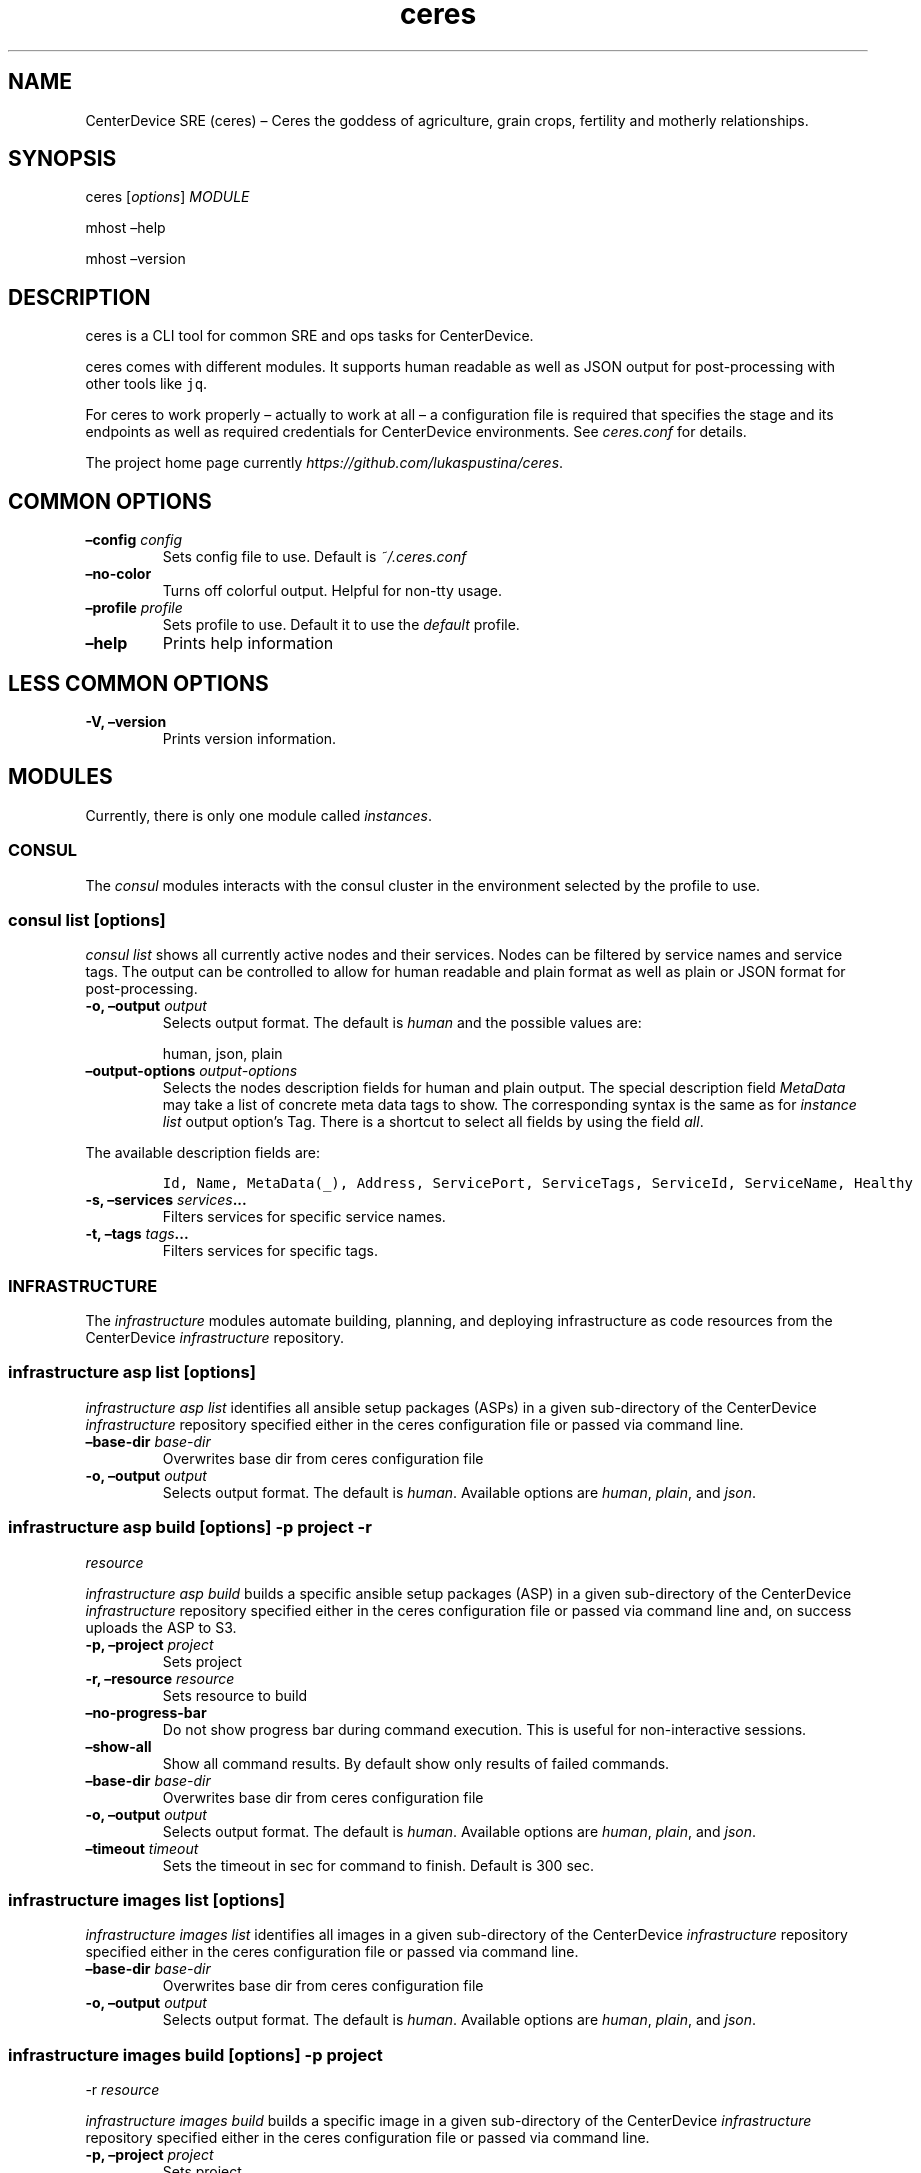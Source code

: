 .\" Automatically generated by Pandoc 2.2.1
.\"
.TH "ceres" "1"
.hy
.SH NAME
.PP
CenterDevice SRE (ceres) \[en] Ceres the goddess of agriculture, grain
crops, fertility and motherly relationships.
.SH SYNOPSIS
.PP
ceres [\f[I]options\f[]] \f[I]MODULE\f[]
.PP
mhost \[en]help
.PP
mhost \[en]version
.SH DESCRIPTION
.PP
ceres is a CLI tool for common SRE and ops tasks for CenterDevice.
.PP
ceres comes with different modules.
It supports human readable as well as JSON output for post\-processing
with other tools like \f[C]jq\f[].
.PP
For ceres to work properly \[en] actually to work at all \[en] a
configuration file is required that specifies the stage and its
endpoints as well as required credentials for CenterDevice environments.
See \f[I]ceres.conf\f[] for details.
.PP
The project home page currently
\f[I]https://github.com/lukaspustina/ceres\f[].
.SH COMMON OPTIONS
.TP
.B \[en]config \f[I]config\f[]
Sets config file to use.
Default is \f[I]~/.ceres.conf\f[]
.RS
.RE
.TP
.B \[en]no\-color
Turns off colorful output.
Helpful for non\-tty usage.
.RS
.RE
.TP
.B \[en]profile \f[I]profile\f[]
Sets profile to use.
Default it to use the \f[I]default\f[] profile.
.RS
.RE
.TP
.B \[en]help
Prints help information
.RS
.RE
.SH LESS COMMON OPTIONS
.TP
.B \-V, \[en]version
Prints version information.
.RS
.RE
.SH MODULES
.PP
Currently, there is only one module called \f[I]instances\f[].
.SS CONSUL
.PP
The \f[I]consul\f[] modules interacts with the consul cluster in the
environment selected by the profile to use.
.SS consul list [\f[I]options\f[]]
.PP
\f[I]consul list\f[] shows all currently active nodes and their
services.
Nodes can be filtered by service names and service tags.
The output can be controlled to allow for human readable and plain
format as well as plain or JSON format for post\-processing.
.TP
.B \-o, \[en]output \f[I]output\f[]
Selects output format.
The default is \f[I]human\f[] and the possible values are:
.RS
.PP
human, json, plain
.RE
.TP
.B \[en]output\-options \f[I]output\-options\f[]
Selects the nodes description fields for human and plain output.
The special description field \f[I]MetaData\f[] may take a list of
concrete meta data tags to show.
The corresponding syntax is the same as for \f[I]instance list\f[]
output option's Tag.
There is a shortcut to select all fields by using the field
\f[I]all\f[].
.RS
.RE
.PP
The available description fields are:
.IP
.nf
\f[C]
Id,\ Name,\ MetaData(_),\ Address,\ ServicePort,\ ServiceTags,\ ServiceId,\ ServiceName,\ Healthy
\f[]
.fi
.TP
.B \-s, \[en]services \f[I]services\f[]\&...
Filters services for specific service names.
.RS
.RE
.TP
.B \-t, \[en]tags \f[I]tags\f[]\&...
Filters services for specific tags.
.RS
.RE
.SS INFRASTRUCTURE
.PP
The \f[I]infrastructure\f[] modules automate building, planning, and
deploying infrastructure as code resources from the CenterDevice
\f[I]infrastructure\f[] repository.
.SS infrastructure asp list [\f[I]options\f[]]
.PP
\f[I]infrastructure asp list\f[] identifies all ansible setup packages
(ASPs) in a given sub\-directory of the CenterDevice
\f[I]infrastructure\f[] repository specified either in the ceres
configuration file or passed via command line.
.TP
.B \[en]base\-dir \f[I]base\-dir\f[]
Overwrites base dir from ceres configuration file
.RS
.RE
.TP
.B \-o, \[en]output \f[I]output\f[]
Selects output format.
The default is \f[I]human\f[].
Available options are \f[I]human\f[], \f[I]plain\f[], and \f[I]json\f[].
.RS
.RE
.SS infrastructure asp build [\f[I]options\f[]] \-p \f[I]project\f[] \-r
\f[I]resource\f[]
.PP
\f[I]infrastructure asp build\f[] builds a specific ansible setup
packages (ASP) in a given sub\-directory of the CenterDevice
\f[I]infrastructure\f[] repository specified either in the ceres
configuration file or passed via command line and, on success uploads
the ASP to S3.
.TP
.B \-p, \[en]project \f[I]project\f[]
Sets project
.RS
.RE
.TP
.B \-r, \[en]resource \f[I]resource\f[]
Sets resource to build
.RS
.RE
.TP
.B \[en]no\-progress\-bar
Do not show progress bar during command execution.
This is useful for non\-interactive sessions.
.RS
.RE
.TP
.B \[en]show\-all
Show all command results.
By default show only results of failed commands.
.RS
.RE
.TP
.B \[en]base\-dir \f[I]base\-dir\f[]
Overwrites base dir from ceres configuration file
.RS
.RE
.TP
.B \-o, \[en]output \f[I]output\f[]
Selects output format.
The default is \f[I]human\f[].
Available options are \f[I]human\f[], \f[I]plain\f[], and \f[I]json\f[].
.RS
.RE
.TP
.B \[en]timeout \f[I]timeout\f[]
Sets the timeout in sec for command to finish.
Default is 300 sec.
.RS
.RE
.SS infrastructure images list [\f[I]options\f[]]
.PP
\f[I]infrastructure images list\f[] identifies all images in a given
sub\-directory of the CenterDevice \f[I]infrastructure\f[] repository
specified either in the ceres configuration file or passed via command
line.
.TP
.B \[en]base\-dir \f[I]base\-dir\f[]
Overwrites base dir from ceres configuration file
.RS
.RE
.TP
.B \-o, \[en]output \f[I]output\f[]
Selects output format.
The default is \f[I]human\f[].
Available options are \f[I]human\f[], \f[I]plain\f[], and \f[I]json\f[].
.RS
.RE
.SS infrastructure images build [\f[I]options\f[]] \-p \f[I]project\f[]
\-r \f[I]resource\f[]
.PP
\f[I]infrastructure images build\f[] builds a specific image in a given
sub\-directory of the CenterDevice \f[I]infrastructure\f[] repository
specified either in the ceres configuration file or passed via command
line.
.TP
.B \-p, \[en]project \f[I]project\f[]
Sets project
.RS
.RE
.TP
.B \-r, \[en]resource \f[I]resource\f[]
Sets resource to build
.RS
.RE
.TP
.B \[en]no\-progress\-bar
Do not show progress bar during command execution.
This is useful for non\-interactive sessions.
.RS
.RE
.TP
.B \[en]show\-all
Show all command results.
By default show only results of failed commands.
.RS
.RE
.TP
.B \[en]base\-dir \f[I]base\-dir\f[]
Overwrites base dir from ceres configuration file
.RS
.RE
.TP
.B \-o, \[en]output \f[I]output\f[]
Selects output format.
The default is \f[I]human\f[].
Available options are \f[I]human\f[], \f[I]plain\f[], and \f[I]json\f[].
.RS
.RE
.TP
.B \[en]timeout \f[I]timeout\f[]
Sets the timeout in sec for command to finish.
Default is 300 sec.
.RS
.RE
.SS infrastructure resources list [\f[I]options\f[]]
.PP
\f[I]infrastructure resources list\f[] identifies all resources in a
given sub\-directory of the CenterDevice \f[I]infrastructure\f[]
repository specified either in the ceres configuration file or passed
via command line.
.TP
.B \[en]base\-dir \f[I]base\-dir\f[]
Overwrites base dir from ceres configuration file
.RS
.RE
.TP
.B \-o, \[en]output \f[I]output\f[]
Selects output format.
The default is \f[I]human\f[].
Available options are \f[I]human\f[], \f[I]plain\f[], and \f[I]json\f[].
.RS
.RE
.SS infrastructure resources build [\f[I]options\f[]] \-p
\f[I]project\f[] \-r \f[I]resource\f[]
.PP
\f[I]infrastructure resources build\f[] builds a specific resources in a
given sub\-directory of the CenterDevice \f[I]infrastructure\f[]
repository specified either in the ceres configuration file or passed
via command line.
.TP
.B \-p, \[en]project \f[I]project\f[]
Sets project
.RS
.RE
.TP
.B \-r, \[en]resource \f[I]resource\f[]
Sets resource to build
.RS
.RE
.TP
.B \[en]no\-progress\-bar
Do not show progress bar during command execution.
This is useful for non\-interactive sessions.
.RS
.RE
.TP
.B \[en]show\-all
Show all command results.
By default show only results of failed commands.
.RS
.RE
.TP
.B \[en]base\-dir \f[I]base\-dir\f[]
Overwrites base dir from ceres configuration file
.RS
.RE
.TP
.B \-o, \[en]output \f[I]output\f[]
Selects output format.
The default is \f[I]human\f[].
Available options are \f[I]human\f[], \f[I]plain\f[], and \f[I]json\f[].
.RS
.RE
.TP
.B \[en]timeout \f[I]timeout\f[]
Sets the timeout in sec for command to finish.
Default is 300 sec.
.RS
.RE
.SS INSTANCES
.PP
The \f[I]instances\f[] modules interacts with instances in the
environment selected by the profile to use.
.SS instances list [\f[I]options\f[]]
.PP
\f[I]instances list\f[] shows all currently active instances.
Instances can be filtered and the output can be controlled to allow for
human readable, plain, or JSON format for post\-processing.
.TP
.B \-f, \[en]filter \f[I]filter\f[]
Filters instances by description fields.
The filter syntax is \f[I]<description field>=<reg ex>\f[].
Multiple filters can be used and have to be separated by `,'.
Each description field will be matched against the regular expression.
Only instances matching all description field will be selected.
.RS
.RE
.PP
The special description field \f[I]Tags\f[] supports a specialized
syntax which is \f[I]Tags=<tag name>[=<reg ex>]\f[].
Multiple tags can be used and have to be separated by `:'.
If a tag is specified without a regular expressions, only instances
bearing that tag will be selected.
If a tag is specified with a regular expression, only instances bearing
that tag with a matching value will be selected.
Instances have to match all tags to be selected.
.PP
For example, the filter
`InstanceId=i\-.*,Tags=Name:AnsibleHostGroup=batch_.*,State=stopped'
will only selected instances with an instance id beginning in `i\-', the
tag `Name' set, the tag `AnsibleHostGroup' with a value starting in
`batch_' and in the state `stopped' will be selected.
.PP
The available description field to filter against are:
.IP
.nf
\f[C]
BlockDeviceMappings,\ Hypervisor,\ IamInstanceProfile,\ ImageId,\ InstanceId,\ InstanceType,\ LaunchTime,\ Monitoring,\ Placement,\ PrivateDnsName,\ PrivateIpAddress,\ PublicDnsName,\ PublicIpAddress,\ RootDeviceName,\ RootDeviceType,\ SecurityGroups,\ State,\ StateReason,\ Tags(_),\ VirtualizationType,\ VpcId
\f[]
.fi
.TP
.B \-o, \[en]output \f[I]output\f[]
Selects output format.
The default is \f[I]human\f[].
Available options are \f[I]human\f[], \f[I]plain\f[], and \f[I]json\f[].
.RS
.RE
.TP
.B \[en]output\-options \f[I]output\-options\f[]
Selects the instance description fields for human output.
The default is
`InstanceId,InstanceType,State,PrivateIpAddress,PublicIpAddress,LaunchTime'.
The special description field \f[I]Tags\f[] may take a list of concrete
tags to show.
The corresponding syntax is similar to the tags filter and is
\f[I]Tags[=<tag name>]\f[].
Multiple tags can be used have to separated by `:'.
.RS
.RE
.PP
For example, the output options `InstanceId,Tags=Name:AnsibleHostGroup'
outputs the instance id and the tags `Name' and AnsibleHostGroup' for
all selected instances.
.PP
The available options are:
.IP
.nf
\f[C]
BlockDeviceMappings,\ Hypervisor,\ IamInstanceProfile,\ ImageId,\ InstanceId,\ InstanceType,\ LaunchTime,\ Monitoring,\ Placement,\ PrivateDnsName,\ PrivateIpAddress,\ PublicDnsName,\ PublicIpAddress,\ RootDeviceName,\ RootDeviceType,\ SecurityGroups,\ State,\ StateReason,\ Tags(_),\ VirtualizationType,\ VpcId
\f[]
.fi
.SS instances run [\f[I]options\f[]] \f[I]INSTANCE_ID\f[] \&... [\[en]
\f[I]COMMAND_ARGS \&...\f[]]
.PP
\f[I]instances run\f[] connects to multiple instance and runs a single
command on each instance.
By default, the instances' private IP addresses are used.
The remote login name is read from the corresponding profile
configuration in the configuration file, or set as option, or the local
user name is used.
The difference of this command compared to \f[I]instances ssh\f[] is
that this command logs all output to separate files instead of printing
to all output to the console.
.TP
.B \f[I]INSTANCE_ID \&...\f[]
Sets the instance ids to connect to; or `\-' to read json with instance
ids from stdin.
Multiple instance ids may be set.
.RS
.RE
.TP
.B \f[I]COMMAND_ARGS \&...\f[]
Sets the command and its arguments to execute on the remote instance.
These have to be that last argument which requires a prefixing
\f[I]\[en]\f[].
.RS
.RE
.TP
.B \-l, \[en]login\-name \f[I]login\-name\f[]
Sets remote login name
.RS
.RE
.TP
.B \[en]no\-progress\-bar
Do not show progress bar during command execution.
This is useful for non\-interactive sessions.
.RS
.RE
.TP
.B \-p, \[en]public\-ip
Use public IP address of instance
.RS
.RE
.TP
.B \[en]show\-all
Show all command results.
By default show only results of failed commands.
.RS
.RE
.TP
.B \[en]ssh\-opt \f[I]ssh\-opts\f[] \&...
Passes an option to ssh.
This may be used multiple times.
.RS
.RE
.TP
.B \[en]timeout \f[I]timeout\f[]
Sets the timeout in sec for command to finish.
Default is 300 sec.
.RS
.RE
.SS instances ssh [\f[I]options\f[]] \f[I]INSTANCE_ID\f[] [\[en]
\f[I]COMMAND_ARGS \&...\f[]]
.PP
\f[I]instances ssh\f[] connects to an instance and either opens an
interactive shell or runs a single command.
By default, the instance' private IP address is used.
The remote login name is read from the corresponding profile
configuration in the configuration file, or set as option, or the local
user name is used.
.TP
.B \f[I]INSTANCE_ID\f[]
Sets the instance id to connect to.
.RS
.RE
.TP
.B \f[I]COMMAND_ARGS \&...\f[]
Sets the command and its arguments to execute on the remote instance.
These have to be that last argument which requires a prefixing
\f[I]\[en]\f[].
.RS
.RE
.TP
.B \-l, \[en]login\-name \f[I]login\-name\f[]
Sets remote login name
.RS
.RE
.TP
.B \-p, \[en]public\-ip
Use public IP address of instance
.RS
.RE
.TP
.B \[en]ssh\-opt \f[I]ssh\-opts\f[] \&...
Passes an option to ssh.
This may be used multiple times.
.RS
.RE
.SS instances start [\f[I]options\f[]] \f[I]INSTANCE_ID \&...\f[]
.PP
\f[I]instances start\f[] starts instances by instance id and outputs the
corresponding state changes.
The output can be controlled to allow for human readable format or JSON
format for post\-processing.
.TP
.B \f[I]INSTANCE_ID \&...\f[]
Sets the instance id to start; or `\-' to read json with instance ids
from stdin.
Multiple instance ids may be set.
.RS
.RE
.TP
.B \-d, \[en]dry
Activates dry run.
Permissions and instance ids will be checked by AWS, but no instance
will be started.
.RS
.RE
.TP
.B \-o, \[en]output \f[I]output\f[]
Selects output format.
The default is \f[I]human\f[].
Available options are \f[I]human\f[] and \f[I]json\f[].
.RS
.RE
.SS instances stop [\f[I]options\f[]] \f[I]INSTANCE_ID \&...\f[]
.PP
\f[I]instances stop\f[] stops instances by instance id and outputs the
corresponding state changes.
A prompt will ask for confirmation before any instance is stopped.
The output can be controlled to allow for human readable format or JSON
format for post\-processing.
.TP
.B \f[I]INSTANCE_ID \&...\f[]
Sets the instance id to stop; or `\-' to read json with instance ids
from stdin.
Multiple instance ids may be set.
.RS
.RE
.TP
.B \-d, \[en]dry
Activates dry run.
Permissions and instance ids will be checked by AWS, but no instance
will be stopped.
.RS
.RE
.TP
.B \[en]force
Forces instances to stop.
The instances do not have an opportunity to flush file system caches or
file system metadata.
If you use this option, you must perform file system check and repair
procedures.
.RS
.RE
.TP
.B \-o, \[en]output \f[I]output\f[]
Selects output format.
The default is \f[I]human\f[].
Available options are \f[I]human\f[] and \f[I]json\f[].
.RS
.RE
.TP
.B \[en]yes\-i\-really\-really\-mean\-it
Don't ask for confirmation and stop instances immediately.
.RS
.RE
.SS instances terminate [\f[I]options\f[]] \f[I]INSTANCE_ID \&...\f[]
.PP
\f[I]instances terminate\f[] terminates instances by instance id and
outputs the corresponding state changes.
A prompt will ask for confirmation before any termination is executed.
The output can be controlled to allow for human readable format or JSON
format for post\-processing.
.TP
.B \f[I]INSTANCE_ID \&...\f[]
Sets the instance id to terminate; or `\-' to read json with instance
ids from stdin.
Multiple instance ids may be set.
.RS
.RE
.TP
.B \-d, \[en]dry
Activates dry run.
Permissions and instance ids will be checked by AWS, but no instance
will be terminated.
.RS
.RE
.TP
.B \-o, \[en]output \f[I]output\f[]
Selects output format.
The default is \f[I]human\f[].
Available options are \f[I]human\f[] and \f[I]json\f[].
.RS
.RE
.TP
.B \[en]yes\-i\-really\-really\-mean\-it
Don't ask for confirmation and terminate instances immediately.
.RS
.RE
.SS OPS
.PP
The \f[I]ops\f[] modules include various ops related commands to ease
regular ops tasks.
.SS ops asp run [\f[I]options\f[]]
.PP
\f[I]ops asp run\f[] run ASP on multiple instances.
By default, the instances' private IP addresses are used.
The remote login name is read from the corresponding profile
configuration in the configuration file, or set as option, or the local
user name is used.
.TP
.B \-l, \[en]login\-name \f[I]login\-name\f[]
Sets remote login name
.RS
.RE
.TP
.B \[en]no\-progress\-bar
Do not show progress bar during command execution.
This is useful for non\-interactive sessions.
.RS
.RE
.TP
.B \-p, \[en]public\-ip
Use public IP address of instance
.RS
.RE
.TP
.B \[en]show\-all
Show all command results.
By default show only results of failed commands.
.RS
.RE
.TP
.B \[en]ssh\-opt \f[I]ssh\-opts\f[] \&...
Passes an option to ssh.
This may be used multiple times.
.RS
.RE
.TP
.B \[en]timeout \f[I]timeout\f[]
Sets the timeout in sec for command to finish.
Default is 300 sec.
.RS
.RE
.SS ops issues browse [\f[I]options\f[]]
.PP
\f[I]ops issues browse\f[] opens the GitHub ops issues your default web
browser.
.TP
.B \-p, \[en]project
Opens the corresponding ops issues project instead of the issues list.
.RS
.RE
.SS ops issues create [\f[I]options\f[]]
.PP
\f[I]ops issues create\f[] creates a new ops issue either from a file or
using your default \f[I]$EDITOR\f[] pre\-filled from a template.
.TP
.B \[en]browser
Opens new issue in default browser with \f[I]template\f[] from config
setting or set via \f[I]\[en]template\f[].
This setting conflicts with \f[I]\-f\f[] and \f[I]\-i\f[].
.RS
.RE
.TP
.B \-i, \[en]interactive
Opens $EDITOR to write issue contents using \f[I]template\f[] from
config setting or set via \f[I]\[en]template\f[].
This setting conflicts with \f[I]\[en]browser\f[] and \f[I]\-f\f[].
.RS
.RE
.TP
.B \[en]show\-in\-browser
Opens newly created issue in web browser.
.RS
.RE
.TP
.B \[en]no\-wait
Do not wait for editor to finish in interactive mode
.RS
.RE
.TP
.B \-f, \[en]filename \f[I]filename\f[]
Sets file name of markdown file to fill issue with.
This option conflicts with \f[I]\-i\f[].
.RS
.RE
.TP
.B \-l, \[en]label \f[I]label\f[] \&...
Sets labels for new issue.
.RS
.RE
.TP
.B \[en]template \f[I]template\f[]
Uses this template to pre\-fill editor; defaults to config setting.
This option conflicts with \f[I]\-f\f[].
.RS
.RE
.TP
.B \-t, \[en]title \f[I]title\f[]
Sets title for issue.
.RS
.RE
.SS ops webserver backup [\f[I]options\f[]]
.PP
\f[I]ops webserver backup\f[] executes the backup scripts on the
webserver.
All machines with the tag \[lq]Intent=webserver\[rq] are considered
webservers.
By default, the instances' private IP addresses are used.
The remote login name is read from the corresponding profile
configuration in the configuration file, or set as option, or the local
user name is used.
This command assumes that there is only one webserver and refuses to
execute if more than one webservers are found.
This can be overpowered using \f[C]\-\-force\f[]
.TP
.B \-l, \[en]login\-name \f[I]login\-name\f[]
Sets remote login name
.RS
.RE
.TP
.B \[en]no\-progress\-bar
Do not show progress bar during command execution.
This is useful for non\-interactive sessions.
.RS
.RE
.TP
.B \[en]force
Force execution even if more than one webservers are found.
Use this with caution.
.RS
.RE
.TP
.B \-p, \[en]public\-ip
Use public IP address of instance
.RS
.RE
.TP
.B \[en]show\-all
Show all command results.
By default show only results of failed commands.
.RS
.RE
.TP
.B \[en]ssh\-opt \f[I]ssh\-opts\f[] \&...
Passes an option to ssh.
This may be used multiple times.
.RS
.RE
.TP
.B \[en]timeout \f[I]timeout\f[]
Sets the timeout in sec for command to finish.
Default is 300 sec.
.RS
.RE
.SH SHELL COMPLETION
.TP
.B completions \[en]shell \f[I]shell\f[]
Generates shell completions for supported shells which are currently
bash, fish, and zsh.
.RS
.RE
.SH SHOW EXAMPLE CONFIGURATION
.TP
.B show\-example\-config
Show an example configuration file which can be used as a template to
crate a working configuration file.
.RS
.RE
.SH FILES
.PP
\f[I]~/.ceres.conf\f[]
.SH SEE ALSO
.PP
ceres.conf(5)
.SH COPYRIGHT AND LICENSE
.PP
Copyright (c) 2018 Lukas Pustina.
Licensed under the MIT License.
See \f[I]https://github.com/lukaspustina/ceres/blob/master/LICENSE\f[]
for details.
